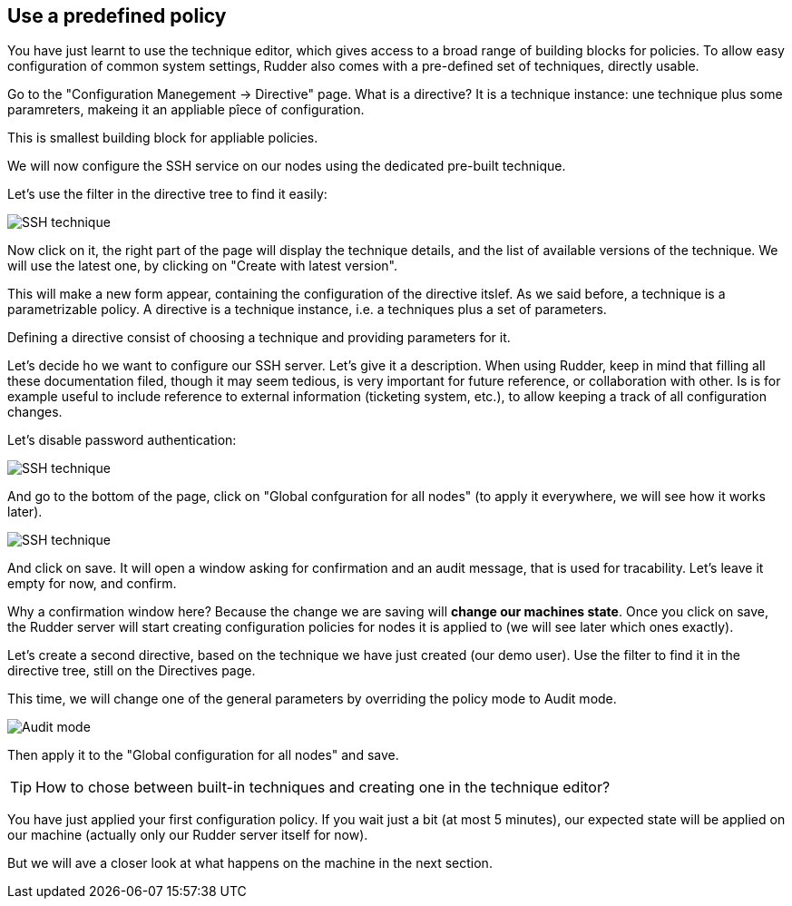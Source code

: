 == Use a predefined policy

You have just learnt to use the technique editor, which gives access to a broad
range of building blocks for policies. To allow easy configuration of
common system settings, Rudder also comes with a pre-defined set of techniques,
directly usable.

Go to the "Configuration Manegement -> Directive" page. What is a directive? It is a technique instance:
une technique plus some paramreters, makeing it an appliable pîece of configuration.

This is smallest building block for appliable policies.

We will now configure the SSH service on our nodes using the dedicated pre-built technique.

Let's use the filter in the directive tree to find it easily:

image::./ssh.png["SSH technique", align="center"]

Now click on it, the right part of the page will display the technique details, and
the list of available versions of the technique. We will use the latest one, by clicking on
"Create with latest version".

This will make a new form appear, containing the configuration of the directive itslef.
As we said before, a technique is a parametrizable policy. A directive is a technique instance,
i.e. a techniques plus a set of parameters.

Defining a directive consist of choosing a technique and providing parameters for it.

Let's decide ho we want to configure our SSH server. Let's give it a description.
When using Rudder, keep in mind that filling all these documentation filed, though it may seem
tedious, is very important for future reference, or collaboration with other.
Is is for example useful to include reference to external information (ticketing system, etc.),
to allow keeping a track of all configuration changes.

Let's disable password authentication:

image::./ssh-password.png["SSH technique", align="center"]

And go to the bottom of the page, click on "Global confguration for all nodes"
(to apply it everywhere, we will see how it works later).

image::./rule.png["SSH technique", align="center"]

And click on save. It will open a window asking for confirmation and an audit message,
that is used for tracability. Let's leave it empty for now, and confirm.

Why a confirmation window here? Because the change we are saving will *change our machines state*.
Once you click on save, the Rudder server will start creating configuration policies for nodes
it is applied to (we will see later which ones exactly).

Let's create a second directive, based on the technique we have just created (our demo user).
Use the filter to find it in the directive tree, still on the Directives page.

This time, we will change one of the general parameters by overriding the policy mode to Audit mode.

image::./audit.png["Audit mode", align="center"]

Then apply it to the "Global configuration for all nodes" and save.

[TIP]

====

How to chose between built-in techniques and creating one in the technique editor?

====

You have just applied your first configuration policy.
If you wait just a bit (at most 5 minutes), our expected state will be applied on our machine
(actually only our Rudder server itself for now).

But we will ave a closer look at what happens on the machine in the next section.
